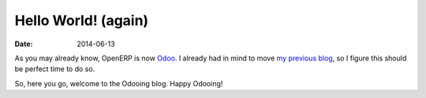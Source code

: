 Hello World! (again)
####################

:date: 2014-06-13

As you may already know, OpenERP is now `Odoo <https://www.odoo.com/blog/Odoo-Blog-1/post/Odoo-The-New-OpenERP-156>`_.
I already had in mind to move `my previous blog <http://openerpmanagementsystem.blogspot.com>`_,
so I figure this should be perfect time to do so.

So, here you go, welcome to the Odooing blog.
Happy Odooing!
